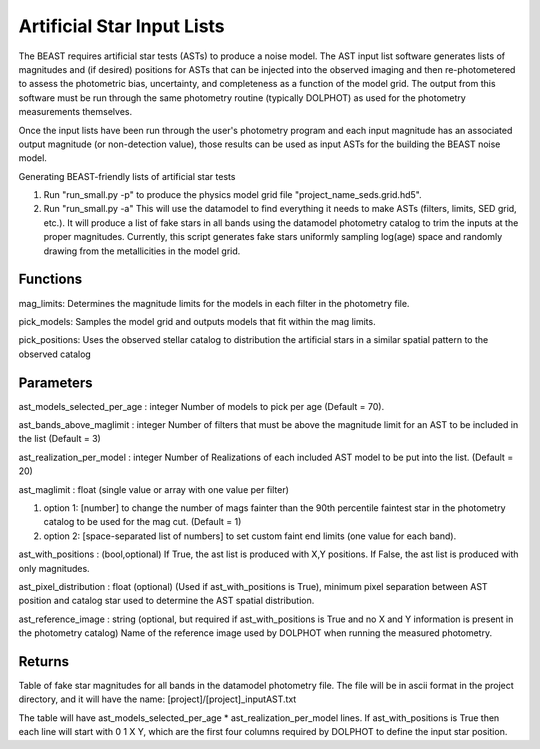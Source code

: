 ###########################
Artificial Star Input Lists
###########################

The BEAST requires artificial star tests (ASTs) to produce a noise model.  The AST input list software generates lists of magnitudes and (if desired) positions for ASTs that can be injected into the observed imaging and then re-photometered to assess the photometric bias, uncertainty, and completeness as a function of the model grid.  The output from this software must be run through the same photometry routine (typically DOLPHOT) as used for the photometry measurements themselves.

Once the input lists have been run through the user's photometry program and each input magnitude has an associated output magnitude (or non-detection value), those results can be used as input ASTs for the building the BEAST noise model.

Generating BEAST-friendly lists of artificial star tests

1) Run "run_small.py -p" to produce the physics model grid file "project_name_seds.grid.hd5".
2) Run "run_small.py -a"   This will use the datamodel to find everything it needs to make ASTs (filters, limits, SED grid, etc.).  It will produce a list of fake stars in all bands using the datamodel photometry catalog to trim the inputs at the proper magnitudes.  Currently, this script generates fake stars uniformly sampling log(age) space and randomly drawing from the metallicities in the model grid.

Functions
=========

mag_limits: Determines the magnitude limits for the models in each filter in the photometry file.

pick_models:  Samples the model grid and outputs models that fit within the mag limits.

pick_positions: Uses the observed stellar catalog to distribution the artificial stars in a similar spatial pattern to the observed catalog

Parameters
==========
ast_models_selected_per_age : integer
Number of models to pick per age (Default = 70).

ast_bands_above_maglimit : integer
Number of filters that must be above the magnitude limit
for an AST to be included in the list (Default = 3)

ast_realization_per_model : integer
Number of Realizations of each included AST model
to be put into the list. (Default = 20)

ast_maglimit : float (single value or array with one value per filter)

1. option 1: [number] to change the number of mags fainter than the 90th percentile
   faintest star in the photometry catalog to be used for the mag cut.
   (Default = 1)

2. option 2: [space-separated list of numbers] to set custom faint end limits
   (one value for each band).

ast_with_positions :  (bool,optional)
If True, the ast list is produced with X,Y positions.
If False, the ast list is produced with only magnitudes.

ast_pixel_distribution : float (optional)
(Used if ast_with_positions is True), minimum pixel separation between AST
position and catalog star used to determine the AST spatial distribution.

ast_reference_image : string (optional, but required if ast_with_positions
is True and no X and Y information  is present in the photometry catalog)
Name of the reference image used by DOLPHOT when running the measured
photometry.

Returns
=======

Table of fake star magnitudes for all bands in the datamodel photometry file.
The file will be in ascii format in the project directory, and it will have the
name: [project]/[project]_inputAST.txt

The table will have ast_models_selected_per_age * ast_realization_per_model lines.
If ast_with_positions is True then each line will start with 0 1 X Y, which are the first
four columns required by DOLPHOT to define the input star position.
